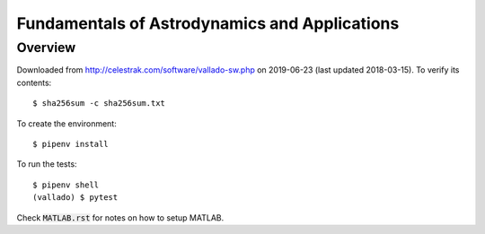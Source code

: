 Fundamentals of Astrodynamics and Applications
==============================================

Overview
--------

Downloaded from http://celestrak.com/software/vallado-sw.php on 2019-06-23
(last updated 2018-03-15). To verify its contents::

  $ sha256sum -c sha256sum.txt

To create the environment::

  $ pipenv install

To run the tests::

  $ pipenv shell
  (vallado) $ pytest

Check :code:`MATLAB.rst` for notes on how to setup MATLAB.
